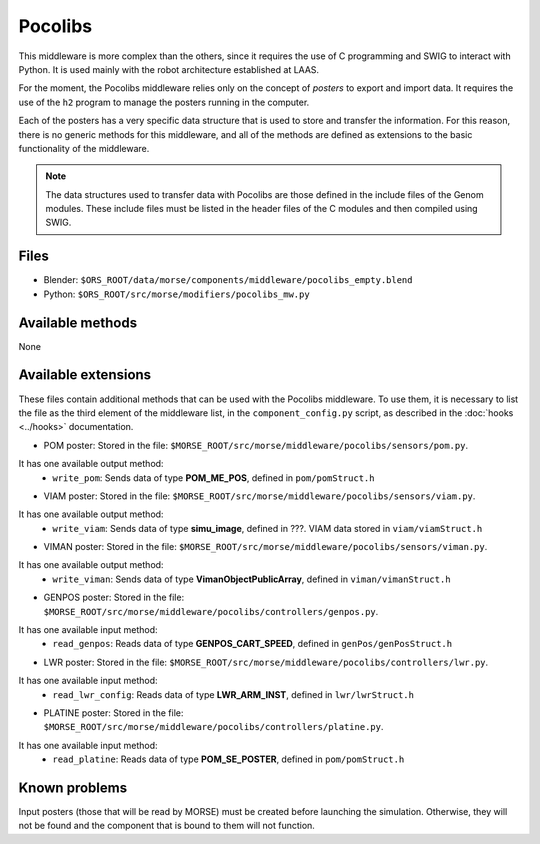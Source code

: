 Pocolibs
========

This middleware is more complex than the others, since it requires the use of
C programming and SWIG to interact with Python. It is used mainly with the
robot architecture established at LAAS.

For the moment, the Pocolibs middleware relies only on the concept of *posters*
to export and import data. It requires the use of the ``h2`` program to
manage the posters running in the computer.

Each of the posters has a very specific data structure that is used to store
and transfer the information. For this reason, there is no generic methods for
this middleware, and all of the methods are defined as extensions to the basic
functionality of the middleware.


.. note:: The data structures used to transfer data with Pocolibs are those
  defined in the include files of the Genom modules. These include files
  must be listed in the header files of the C modules and then
  compiled using SWIG. 

Files
-----

- Blender: ``$ORS_ROOT/data/morse/components/middleware/pocolibs_empty.blend``
- Python: ``$ORS_ROOT/src/morse/modifiers/pocolibs_mw.py``

Available methods
-----------------

None

Available extensions
--------------------

These files contain additional methods that can be used with the Pocolibs middleware.
To use them, it is necessary to list the file as the third element of the middleware
list, in the ``component_config.py`` script, as described in the :doc:`hooks <../hooks>`
documentation.

- POM poster: Stored in the file: ``$MORSE_ROOT/src/morse/middleware/pocolibs/sensors/pom.py``.
It has one available output method:
    - ``write_pom``: Sends data of type **POM_ME_POS**, defined in ``pom/pomStruct.h``

- VIAM poster: Stored in the file: ``$MORSE_ROOT/src/morse/middleware/pocolibs/sensors/viam.py``.
It has one available output method:
    - ``write_viam``: Sends data of type **simu_image**, defined in ???. VIAM data stored in ``viam/viamStruct.h``

- VIMAN poster: Stored in the file: ``$MORSE_ROOT/src/morse/middleware/pocolibs/sensors/viman.py``.
It has one available output method:
    - ``write_viman``: Sends data of type **VimanObjectPublicArray**, defined in ``viman/vimanStruct.h``

- GENPOS poster: Stored in the file: ``$MORSE_ROOT/src/morse/middleware/pocolibs/controllers/genpos.py``.
It has one available input method:
    - ``read_genpos``: Reads data of type **GENPOS_CART_SPEED**, defined in ``genPos/genPosStruct.h``

- LWR poster: Stored in the file: ``$MORSE_ROOT/src/morse/middleware/pocolibs/controllers/lwr.py``.
It has one available input method:
    - ``read_lwr_config``: Reads data of type **LWR_ARM_INST**, defined in ``lwr/lwrStruct.h``

- PLATINE poster: Stored in the file: ``$MORSE_ROOT/src/morse/middleware/pocolibs/controllers/platine.py``.
It has one available input method:
    - ``read_platine``: Reads data of type **POM_SE_POSTER**, defined in ``pom/pomStruct.h``

Known problems
--------------

Input posters (those that will be read by MORSE) must be created before launching the simulation.
Otherwise, they will not be found and the component that is bound to them will not function.
